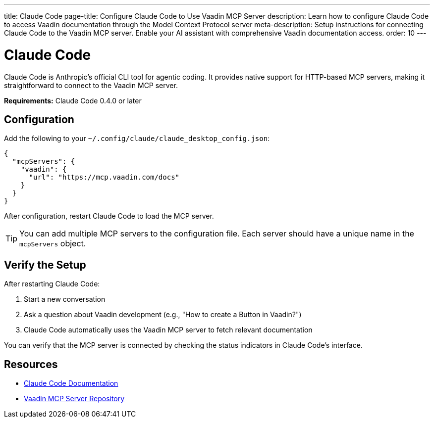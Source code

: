 ---
title: Claude Code
page-title: Configure Claude Code to Use Vaadin MCP Server
description: Learn how to configure Claude Code to access Vaadin documentation through the Model Context Protocol server
meta-description: Setup instructions for connecting Claude Code to the Vaadin MCP server. Enable your AI assistant with comprehensive Vaadin documentation access.
order: 10
---


= Claude Code

Claude Code is Anthropic's official CLI tool for agentic coding. It provides native support for HTTP-based MCP servers, making it straightforward to connect to the Vaadin MCP server.

*Requirements:* Claude Code 0.4.0 or later

== Configuration

Add the following to your `~/.config/claude/claude_desktop_config.json`:

[source,json]
----
{
  "mcpServers": {
    "vaadin": {
      "url": "https://mcp.vaadin.com/docs"
    }
  }
}
----

After configuration, restart Claude Code to load the MCP server.

[TIP]
====
You can add multiple MCP servers to the configuration file. Each server should have a unique name in the `mcpServers` object.
====

== Verify the Setup

After restarting Claude Code:

. Start a new conversation
. Ask a question about Vaadin development (e.g., "How to create a Button in Vaadin?")
. Claude Code automatically uses the Vaadin MCP server to fetch relevant documentation

You can verify that the MCP server is connected by checking the status indicators in Claude Code's interface.

== Resources

* https://docs.claude.ai/docs/build-with-claude/claude-code[Claude Code Documentation]
* https://github.com/vaadin/vaadin-mcp[Vaadin MCP Server Repository]
